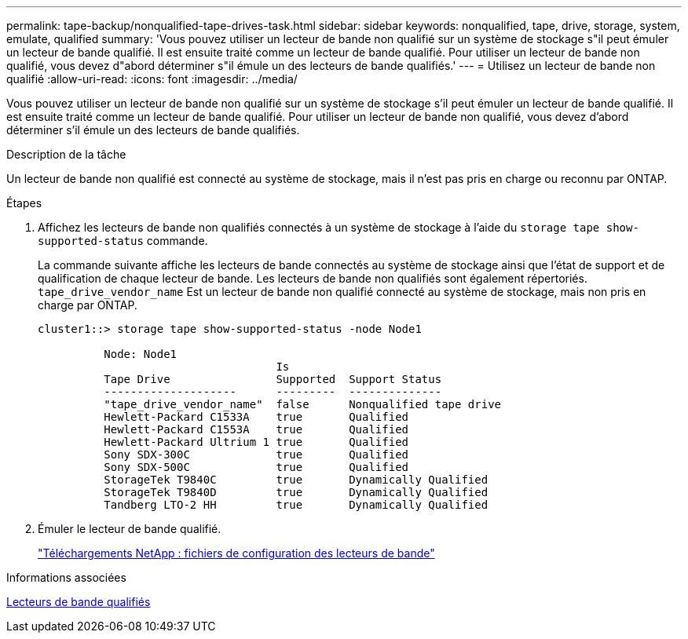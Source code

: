 ---
permalink: tape-backup/nonqualified-tape-drives-task.html 
sidebar: sidebar 
keywords: nonqualified, tape, drive, storage, system, emulate, qualified 
summary: 'Vous pouvez utiliser un lecteur de bande non qualifié sur un système de stockage s"il peut émuler un lecteur de bande qualifié. Il est ensuite traité comme un lecteur de bande qualifié. Pour utiliser un lecteur de bande non qualifié, vous devez d"abord déterminer s"il émule un des lecteurs de bande qualifiés.' 
---
= Utilisez un lecteur de bande non qualifié
:allow-uri-read: 
:icons: font
:imagesdir: ../media/


[role="lead"]
Vous pouvez utiliser un lecteur de bande non qualifié sur un système de stockage s'il peut émuler un lecteur de bande qualifié. Il est ensuite traité comme un lecteur de bande qualifié. Pour utiliser un lecteur de bande non qualifié, vous devez d'abord déterminer s'il émule un des lecteurs de bande qualifiés.

.Description de la tâche
Un lecteur de bande non qualifié est connecté au système de stockage, mais il n'est pas pris en charge ou reconnu par ONTAP.

.Étapes
. Affichez les lecteurs de bande non qualifiés connectés à un système de stockage à l'aide du `storage tape show-supported-status` commande.
+
La commande suivante affiche les lecteurs de bande connectés au système de stockage ainsi que l'état de support et de qualification de chaque lecteur de bande. Les lecteurs de bande non qualifiés sont également répertoriés. `tape_drive_vendor_name` Est un lecteur de bande non qualifié connecté au système de stockage, mais non pris en charge par ONTAP.

+
[listing]
----

cluster1::> storage tape show-supported-status -node Node1

          Node: Node1
                                    Is
          Tape Drive                Supported  Support Status
          --------------------      ---------  --------------
          "tape_drive_vendor_name"  false      Nonqualified tape drive
          Hewlett-Packard C1533A    true       Qualified
          Hewlett-Packard C1553A    true       Qualified
          Hewlett-Packard Ultrium 1 true       Qualified
          Sony SDX-300C             true       Qualified
          Sony SDX-500C             true       Qualified
          StorageTek T9840C         true       Dynamically Qualified
          StorageTek T9840D         true       Dynamically Qualified
          Tandberg LTO-2 HH         true       Dynamically Qualified
----
. Émuler le lecteur de bande qualifié.
+
https://mysupport.netapp.com/site/tools/tool-eula/tape-config["Téléchargements NetApp : fichiers de configuration des lecteurs de bande"^]



.Informations associées
xref:qualified-tape-drives-concept.adoc[Lecteurs de bande qualifiés]
